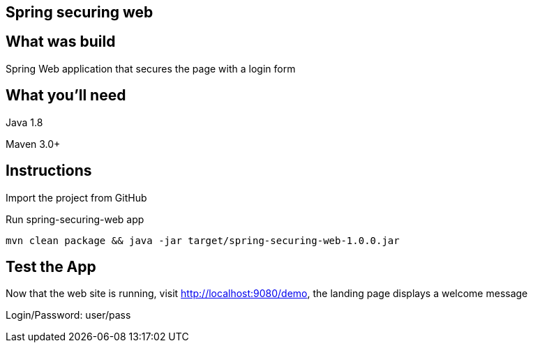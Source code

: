 == Spring securing web

== What was build
Spring Web application that secures the page with a login form

== What you'll need
Java 1.8

Maven 3.0+

== Instructions
Import the project from GitHub

Run spring-securing-web app
```
mvn clean package && java -jar target/spring-securing-web-1.0.0.jar
```

== Test the App
Now that the web site is running, visit http://localhost:9080/demo, the landing page displays a welcome message

Login/Password: user/pass
